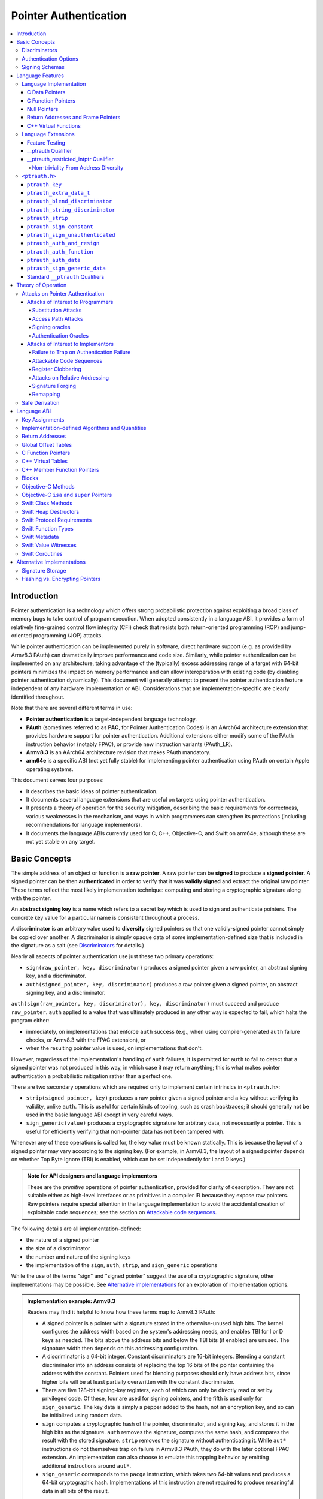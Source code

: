 Pointer Authentication
======================

.. contents::
   :local:

Introduction
------------

Pointer authentication is a technology which offers strong probabilistic
protection against exploiting a broad class of memory bugs to take control of
program execution.  When adopted consistently in a language ABI, it provides
a form of relatively fine-grained control flow integrity (CFI) check that
resists both return-oriented programming (ROP) and jump-oriented programming
(JOP) attacks.

While pointer authentication can be implemented purely in software, direct
hardware support (e.g. as provided by Armv8.3 PAuth) can dramatically improve
performance and code size.  Similarly, while pointer authentication
can be implemented on any architecture, taking advantage of the (typically)
excess addressing range of a target with 64-bit pointers minimizes the impact
on memory performance and can allow interoperation with existing code (by
disabling pointer authentication dynamically).  This document will generally
attempt to present the pointer authentication feature independent of any
hardware implementation or ABI.  Considerations that are
implementation-specific are clearly identified throughout.

Note that there are several different terms in use:

- **Pointer authentication** is a target-independent language technology.

- **PAuth** (sometimes referred to as **PAC**, for Pointer Authentication
  Codes) is an AArch64 architecture extension that provides hardware support
  for pointer authentication.  Additional extensions either modify some of the
  PAuth instruction behavior (notably FPAC), or provide new instruction
  variants (PAuth_LR).

- **Armv8.3** is an AArch64 architecture revision that makes PAuth mandatory.

- **arm64e** is a specific ABI (not yet fully stable) for implementing pointer
  authentication using PAuth on certain Apple operating systems.

This document serves four purposes:

- It describes the basic ideas of pointer authentication.

- It documents several language extensions that are useful on targets using
  pointer authentication.

- It presents a theory of operation for the security mitigation, describing the
  basic requirements for correctness, various weaknesses in the mechanism, and
  ways in which programmers can strengthen its protections (including
  recommendations for language implementors).

- It documents the language ABIs currently used for C, C++, Objective-C, and
  Swift on arm64e, although these are not yet stable on any target.

Basic Concepts
--------------

The simple address of an object or function is a **raw pointer**.  A raw
pointer can be **signed** to produce a **signed pointer**.  A signed pointer
can be then **authenticated** in order to verify that it was **validly signed**
and extract the original raw pointer.  These terms reflect the most likely
implementation technique: computing and storing a cryptographic signature along
with the pointer.

An **abstract signing key** is a name which refers to a secret key which is
used to sign and authenticate pointers.  The concrete key value for a
particular name is consistent throughout a process.

A **discriminator** is an arbitrary value used to **diversify** signed pointers
so that one validly-signed pointer cannot simply be copied over another.
A discriminator is simply opaque data of some implementation-defined size that
is included in the signature as a salt (see `Discriminators`_ for details.)

Nearly all aspects of pointer authentication use just these two primary
operations:

- ``sign(raw_pointer, key, discriminator)`` produces a signed pointer given
  a raw pointer, an abstract signing key, and a discriminator.

- ``auth(signed_pointer, key, discriminator)`` produces a raw pointer given
  a signed pointer, an abstract signing key, and a discriminator.

``auth(sign(raw_pointer, key, discriminator), key, discriminator)`` must
succeed and produce ``raw_pointer``.  ``auth`` applied to a value that was
ultimately produced in any other way is expected to fail, which halts the
program either:

- immediately, on implementations that enforce ``auth`` success (e.g., when
  using compiler-generated ``auth`` failure checks, or Armv8.3 with the FPAC
  extension), or

- when the resulting pointer value is used, on implementations that don't.

However, regardless of the implementation's handling of ``auth`` failures, it
is permitted for ``auth`` to fail to detect that a signed pointer was not
produced in this way, in which case it may return anything; this is what makes
pointer authentication a probabilistic mitigation rather than a perfect one.

There are two secondary operations which are required only to implement certain
intrinsics in ``<ptrauth.h>``:

- ``strip(signed_pointer, key)`` produces a raw pointer given a signed pointer
  and a key without verifying its validity, unlike ``auth``.  This is useful
  for certain kinds of tooling, such as crash backtraces; it should generally
  not be used in the basic language ABI except in very careful ways.

- ``sign_generic(value)`` produces a cryptographic signature for arbitrary
  data, not necessarily a pointer.  This is useful for efficiently verifying
  that non-pointer data has not been tampered with.

Whenever any of these operations is called for, the key value must be known
statically.  This is because the layout of a signed pointer may vary according
to the signing key.  (For example, in Armv8.3, the layout of a signed pointer
depends on whether Top Byte Ignore (TBI) is enabled, which can be set
independently for I and D keys.)

.. admonition:: Note for API designers and language implementors

  These are the *primitive* operations of pointer authentication, provided for
  clarity of description.  They are not suitable either as high-level
  interfaces or as primitives in a compiler IR because they expose raw
  pointers.  Raw pointers require special attention in the language
  implementation to avoid the accidental creation of exploitable code
  sequences; see the section on `Attackable code sequences`_.

The following details are all implementation-defined:

- the nature of a signed pointer
- the size of a discriminator
- the number and nature of the signing keys
- the implementation of the ``sign``, ``auth``, ``strip``, and ``sign_generic``
  operations

While the use of the terms "sign" and "signed pointer" suggest the use of
a cryptographic signature, other implementations may be possible.  See
`Alternative implementations`_ for an exploration of implementation options.

.. admonition:: Implementation example: Armv8.3

  Readers may find it helpful to know how these terms map to Armv8.3 PAuth:

  - A signed pointer is a pointer with a signature stored in the
    otherwise-unused high bits.  The kernel configures the address width based
    on the system's addressing needs, and enables TBI for I or D keys as
    needed.  The bits above the address bits and below the TBI bits (if
    enabled) are unused.  The signature width then depends on this addressing
    configuration.

  - A discriminator is a 64-bit integer.  Constant discriminators are 16-bit
    integers.  Blending a constant discriminator into an address consists of
    replacing the top 16 bits of the pointer containing the address with the
    constant.  Pointers used for blending purposes should only have address
    bits, since higher bits will be at least partially overwritten with the
    constant discriminator.

  - There are five 128-bit signing-key registers, each of which can only be
    directly read or set by privileged code.  Of these, four are used for
    signing pointers, and the fifth is used only for ``sign_generic``.  The key
    data is simply a pepper added to the hash, not an encryption key, and so
    can be initialized using random data.

  - ``sign`` computes a cryptographic hash of the pointer, discriminator, and
    signing key, and stores it in the high bits as the signature. ``auth``
    removes the signature, computes the same hash, and compares the result with
    the stored signature.  ``strip`` removes the signature without
    authenticating it.  While ``aut*`` instructions do not themselves trap on
    failure in Armv8.3 PAuth, they do with the later optional FPAC extension.
    An implementation can also choose to emulate this trapping behavior by
    emitting additional instructions around ``aut*``.

  - ``sign_generic`` corresponds to the ``pacga`` instruction, which takes two
    64-bit values and produces a 64-bit cryptographic hash. Implementations of
    this instruction are not required to produce meaningful data in all bits of
    the result.

Discriminators
~~~~~~~~~~~~~~

A discriminator is arbitrary extra data which alters the signature calculated
for a pointer.  When two pointers are signed differently --- either with
different keys or with different discriminators --- an attacker cannot simply
replace one pointer with the other.  For more information on why discriminators
are important and how to use them effectively, see the section on `Substitution
attacks`_.

To use standard cryptographic terminology, a discriminator acts as a
`salt <https://en.wikipedia.org/wiki/Salt_(cryptography)>`_ in the signing of a
pointer, and the key data acts as a
`pepper <https://en.wikipedia.org/wiki/Pepper_(cryptography)>`_.  That is,
both the discriminator and key data are ultimately just added as inputs to the
signing algorithm along with the pointer, but they serve significantly
different roles.  The key data is a common secret added to every signature,
whereas the discriminator is a value that can be derived from
the context in which a specific pointer is signed.  However, unlike a password
salt, it's important that discriminators be *independently* derived from the
circumstances of the signing; they should never simply be stored alongside
a pointer.  Discriminators are then re-derived in authentication operations.

The intrinsic interface in ``<ptrauth.h>`` allows an arbitrary discriminator
value to be provided, but can only be used when running normal code.  The
discriminators used by language ABIs must be restricted to make it feasible for
the loader to sign pointers stored in global memory without needing excessive
amounts of metadata.  Under these restrictions, a discriminator may consist of
either or both of the following:

- The address at which the pointer is stored in memory.  A pointer signed with
  a discriminator which incorporates its storage address is said to have
  **address diversity**.  In general, using address diversity means that
  a pointer cannot be reliably copied by an attacker to or from a different
  memory location.  However, an attacker may still be able to attack a larger
  call sequence if they can alter the address through which the pointer is
  accessed.  Furthermore, some situations cannot use address diversity because
  of language or other restrictions.

- A constant integer, called a **constant discriminator**. A pointer signed
  with a non-zero constant discriminator is said to have **constant
  diversity**.  If the discriminator is specific to a single declaration, it is
  said to have **declaration diversity**; if the discriminator is specific to
  a type of value, it is said to have **type diversity**.  For example, C++
  v-tables on arm64e sign their component functions using a hash of their
  method names and signatures, which provides declaration diversity; similarly,
  C++ member function pointers sign their invocation functions using a hash of
  the member pointer type, which provides type diversity.

The implementation may need to restrict constant discriminators to be
significantly smaller than the full size of a discriminator.  For example, on
arm64e, constant discriminators are only 16-bit values.  This is believed to
not significantly weaken the mitigation, since collisions remain uncommon.

The algorithm for blending a constant discriminator with a storage address is
implementation-defined.

.. _Authentication Options:

Authentication Options
~~~~~~~~~~~~~~~~~~~~~~

It is possible to tweak the behaviour of pointer authentication using the
`options` argument to the ``__ptrauth`` attribute. These options are specified
through a string literal containing a comma-separated list of options. Current
options are

- authentication mode: ``strip``, ``sign-and-strip``, ``sign-and-auth``. These
  control whether authentication codes are ignored completely (``strip``),
  whether values are signed but not authenticated (``sign-and-strip``), or the
  default of full authentication (``sign-and-auth``).

- ``authenticates-null-values``: Enables full signing and authentication of
  null values. The default behaviour of pointer authentication is to not sign
  or authenticate null values. This option ensures that all values, including
  null values, will always be signed and authenticated.

- ``isa-pointer``: This is used to indicate that the target value is an
  Objective-C isa pointer, and needs to mask out objective-c tag bits prior to
  signing or authenticating the value.


.. _Signing schemas:

Signing Schemas
~~~~~~~~~~~~~~~

Correct use of pointer authentication requires the signing code and the
authenticating code to agree about the **signing schema** for the pointer:

- the abstract signing key with which the pointer should be signed and
- an algorithm for computing the discriminator.

As described in the section above on `Discriminators`_, in most situations, the
discriminator is produced by taking a constant discriminator and optionally
blending it with the storage address of the pointer.  In these situations, the
signing schema breaks down even more simply:

- the abstract signing key,
- a constant discriminator, and
- whether to use address diversity.

It is important that the signing schema be independently derived at all signing
and authentication sites.  Preferably, the schema should be hard-coded
everywhere it is needed, but at the very least, it must not be derived by
inspecting information stored along with the pointer.  See the section on
`Attacks on pointer authentication`_ for more information.

Language Features
-----------------

There are three levels of the pointer authentication language feature:

- The language implementation automatically signs and authenticates function
  pointers (and certain data pointers) across a variety of standard situations,
  including return addresses, function pointers, and C++ virtual functions. The
  intent is for all pointers to code in program memory to be signed in some way
  and for all branches to code in program text to authenticate those
  signatures.

- The language also provides extensions to override the default rules used by
  the language implementation.  For example, the ``__ptrauth`` type qualifier
  can be used to change how pointers are signed when they are stored in
  a particular variable or field; this provides much stronger protection than
  is guaranteed by the default rules for C function and data pointers.

- Finally, the language provides the ``<ptrauth.h>`` intrinsic interface for
  manually signing and authenticating pointers in code.  These can be used in
  circumstances where very specific behavior is required.

Language Implementation
~~~~~~~~~~~~~~~~~~~~~~~

For the most part, pointer authentication is an unobserved detail of the
implementation of the programming language.  Any element of the language
implementation that would perform an indirect branch to a pointer is implicitly
altered so that the pointer is signed when first constructed and authenticated
when the branch is performed.  This includes:

- indirect-call features in the programming language, such as C function
  pointers, C++ virtual functions, C++ member function pointers, the "blocks"
  C extension, and so on;

- returning from a function, no matter how it is called; and

- indirect calls introduced by the implementation, such as branches through the
  global offset table (GOT) used to implement direct calls to functions defined
  outside of the current shared object.

For more information about this, see the `Language ABI`_ section.

However, some aspects of the implementation are observable by the programmer or
otherwise require special notice.

C Data Pointers
^^^^^^^^^^^^^^^

The current implementation in Clang does not sign pointers to ordinary data by
default. For a partial explanation of the reasoning behind this, see the
`Theory of Operation`_ section.

A specific data pointer which is more security-sensitive than most can be
signed using the `__ptrauth qualifier`_ or using the ``<ptrauth.h>``
intrinsics.

C Function Pointers
^^^^^^^^^^^^^^^^^^^

The C standard imposes restrictions on the representation and semantics of
function pointer types which make it difficult to achieve satisfactory
signature diversity in the default language rules.  See `Attacks on pointer
authentication`_ for more information about signature diversity.  Programmers
should strongly consider using the ``__ptrauth`` qualifier to improve the
protections for important function pointers, such as the components of of
a hand-rolled "v-table"; see the section on the `__ptrauth qualifier`_ for
details.

The value of a pointer to a C function includes a signature, even when the
value is cast to a non-function-pointer type like ``void*`` or ``intptr_t``. On
implementations that use high bits to store the signature, this means that
relational comparisons and hashes will vary according to the exact signature
value, which is likely to change between executions of a program.  In some
implementations, it may also vary based on the exact function pointer type.

Null Pointers
^^^^^^^^^^^^^

In principle, an implementation could derive the signed null pointer value
simply by applying the standard signing algorithm to the raw null pointer
value. However, for likely signing algorithms, this would mean that the signed
null pointer value would no longer be statically known, which would have many
negative consequences.  For one, it would become substantially more expensive
to emit null pointer values or to perform null-pointer checks.  For another,
the pervasive (even if technically unportable) assumption that null pointers
are bitwise zero would be invalidated, making it substantially more difficult
to adopt pointer authentication, as well as weakening common optimizations for
zero-initialized memory such as the use of ``.bzz`` sections.  Therefore it is
beneficial to treat null pointers specially by giving them their usual
representation.  On AArch64, this requires additional code when working with
possibly-null pointers, such as when copying a pointer field that has been
signed with address diversity.

Return Addresses and Frame Pointers
^^^^^^^^^^^^^^^^^^^^^^^^^^^^^^^^^^^

The current implementation in Clang implicitly signs both return addresses and
frame pointers.  While these values are technically implementation details of
a function, there are some important libraries and development tools which rely
on manually walking the chain of stack frames.  These tools must be updated to
correctly account for pointer authentication, either by stripping signatures
(if security is not important for the tool, e.g. if it is capturing a stack
trace during a crash) or properly authenticating them.  More information about
how these values are signed is available in the `Language ABI`_ section.

C++ Virtual Functions
^^^^^^^^^^^^^^^^^^^^^

The current implementation in Clang signs virtual function pointers with
a discriminator derived from the full signature of the overridden method,
including the method name and parameter types.  It is possible to write C++
code that relies on v-table layout remaining constant despite changes to
a method signature; for example, a parameter might be a ``typedef`` that
resolves to a different type based on a build setting.  Such code violates
C++'s One Definition Rule (ODR), but that violation is not normally detected;
however, pointer authentication will detect it.


Language Extensions
~~~~~~~~~~~~~~~~~~~

Feature Testing
^^^^^^^^^^^^^^^

Whether the current target uses pointer authentication can be tested for with
a number of different tests.

- ``__has_feature(ptrauth_intrinsics)`` is true if ``<ptrauth.h>`` provides its
  normal interface.  This may be true even on targets where pointer
  authentication is not enabled by default.

- ``__has_feature(ptrauth_returns)`` is true if the target uses pointer
  authentication to protect return addresses.

- ``__has_feature(ptrauth_calls)`` is true if the target uses pointer
  authentication to protect indirect branches.  This implies
  ``__has_feature(ptrauth_returns)`` and ``__has_feature(ptrauth_intrinsics)``.

Clang provides several other tests only for historical purposes; for current
purposes they are all equivalent to ``ptrauth_calls``.

__ptrauth Qualifier
^^^^^^^^^^^^^^^^^^^

``__ptrauth(key, address, discriminator [, options] )`` is an extended type
qualifier which causes so-qualified objects to hold pointers signed using the
specified schema rather than the default schema for such types.

In the current implementation in Clang, the qualified type must be a C pointer
type, either to a function or to an object.  It currently cannot be an
Objective-C pointer type, a C++ reference type, or a block pointer type; these
restrictions may be lifted in the future.

The current implementation in Clang is known to not provide adequate safety
guarantees against the creation of `signing oracles`_ when assigning data
pointers to ``__ptrauth``-qualified gl-values.  See the section on `safe
derivation`_ for more information.

The qualifier's operands are as follows:

- ``key`` - an expression evaluating to a key value from ``<ptrauth.h>``; must
  be a constant expression

- ``address`` - whether to use address diversity (1) or not (0); must be
  a constant expression with one of these two values

- ``discriminator`` - a constant discriminator; must be a constant expression

- ``options`` - an optional list of authentication behaviour options; must be
  a string literal

See `Discriminators`_ for more information about discriminators.

See :ref:`authentication options<Authentication options>` for more information
about options.

Currently the operands must be constant-evaluable even within templates. In the
future this restriction may be lifted to allow value-dependent expressions as
long as they instantiate to a constant expression.

Consistent with the ordinary C/C++ rule for parameters, top-level ``__ptrauth``
qualifiers on a parameter (after parameter type adjustment) are ignored when
deriving the type of the function.  The parameter will be passed using the
default ABI for the unqualified pointer type.

If ``x`` is an object of type ``__ptrauth(key, address, discriminator) T``,
then the signing schema of the value stored in ``x`` is a key of ``key`` and
a discriminator determined as follows:

- if ``address`` is 0, then the discriminator is ``discriminator``;

- if ``address`` is 1 and ``discriminator`` is 0, then the discriminator is
  ``&x``; otherwise

- if ``address`` is 1 and ``discriminator`` is non-zero, then the discriminator
  is ``ptrauth_blend_discriminator(&x, discriminator)``; see
  `ptrauth_blend_discriminator`_.

__ptrauth_restricted_intptr Qualifier
^^^^^^^^^^^^^^^^^^^^^^^^^^^^^^^^^^^^^

This is a variant of the ``__ptrauth`` qualifier, that applies to pointer sized
integers.  See the documentation for ``__ptrauth qualifier``.

This feature exists to support older APIs that use [u]intptrs to hold opaque
pointer types.

Care must be taken to avoid using the signature bit components of the signed
integers or subsequent authentication of the signed value may fail.

Note: When applied to a global initialiser a signed uintptr can only be
initialised with the value 0 or a global address.

Non-triviality From Address Diversity
+++++++++++++++++++++++++++++++++++++

Address diversity must impose additional restrictions in order to allow the
implementation to correctly copy values.  In C++, a type qualified with address
diversity is treated like a class type with non-trivial copy/move constructors
and assignment operators, with the usual effect on containing classes and
unions.  C does not have a standard concept of non-triviality, and so we must
describe the basic rules here, with the intention of imitating the emergent
rules of C++:

- A type may be **non-trivial to copy**.

- A type may also be **illegal to copy**.  Types that are illegal to copy are
  always non-trivial to copy.

- A type may also be **address-sensitive**.

- A type qualified with a ``ptrauth`` qualifier that requires address diversity
  is non-trivial to copy and address-sensitive.

- An array type is illegal to copy, non-trivial to copy, or address-sensitive
  if its element type is illegal to copy, non-trivial to copy, or
  address-sensitive, respectively.

- A struct type is illegal to copy, non-trivial to copy, or address-sensitive
  if it has a field whose type is illegal to copy, non-trivial to copy, or
  address-sensitive, respectively.

- A union type is both illegal and non-trivial to copy if it has a field whose
  type is non-trivial or illegal to copy.

- A union type is address-sensitive if it has a field whose type is
  address-sensitive.

- A program is ill-formed if it uses a type that is illegal to copy as
  a function parameter, argument, or return type.

- A program is ill-formed if an expression requires a type to be copied that is
  illegal to copy.

- Otherwise, copying a type that is non-trivial to copy correctly copies its
  subobjects.

- Types that are address-sensitive must always be passed and returned
  indirectly. Thus, changing the address-sensitivity of a type may be
  ABI-breaking even if its size and alignment do not change.

``<ptrauth.h>``
~~~~~~~~~~~~~~~

This header defines the following types and operations:

``ptrauth_key``
^^^^^^^^^^^^^^^

This ``enum`` is the type of abstract signing keys.  In addition to defining
the set of implementation-specific signing keys (for example, Armv8.3 defines
``ptrauth_key_asia``), it also defines some portable aliases for those keys.
For example, ``ptrauth_key_function_pointer`` is the key generally used for
C function pointers, which will generally be suitable for other
function-signing schemas.

In all the operation descriptions below, key values must be constant values
corresponding to one of the implementation-specific abstract signing keys from
this ``enum``.

``ptrauth_extra_data_t``
^^^^^^^^^^^^^^^^^^^^^^^^

This is a ``typedef`` of a standard integer type of the correct size to hold
a discriminator value.

In the signing and authentication operation descriptions below, discriminator
values must have either pointer type or integer type. If the discriminator is
an integer, it will be coerced to ``ptrauth_extra_data_t``.

``ptrauth_blend_discriminator``
^^^^^^^^^^^^^^^^^^^^^^^^^^^^^^^

.. code-block:: c

  ptrauth_blend_discriminator(pointer, integer)

Produce a discriminator value which blends information from the given pointer
and the given integer.

Implementations may ignore some bits from each value, which is to say, the
blending algorithm may be chosen for speed and convenience over theoretical
strength as a hash-combining algorithm.  For example, arm64e simply overwrites
the high 16 bits of the pointer with the low 16 bits of the integer, which can
be done in a single instruction with an immediate integer.

``pointer`` must have pointer type, and ``integer`` must have integer type. The
result has type ``ptrauth_extra_data_t``.

``ptrauth_string_discriminator``
^^^^^^^^^^^^^^^^^^^^^^^^^^^^^^^^

.. code-block:: c

  ptrauth_string_discriminator(string)

Produce a discriminator value for the given string.  ``string`` must be
a string literal of ``char`` character type.  The result has type
``ptrauth_extra_data_t``.

The result is always a constant expression.  The result value is never zero and
always within range for both the ``__ptrauth`` qualifier and
``ptrauth_blend_discriminator``.

``ptrauth_strip``
^^^^^^^^^^^^^^^^^

.. code-block:: c

  ptrauth_strip(signedPointer, key)

Given that ``signedPointer`` matches the layout for signed pointers signed with
the given key, extract the raw pointer from it.  This operation does not trap
and cannot fail, even if the pointer is not validly signed.

``ptrauth_sign_constant``
^^^^^^^^^^^^^^^^^^^^^^^^^

.. code-block:: c

  ptrauth_sign_constant(pointer, key, discriminator)

Return a signed pointer for a constant address in a manner which guarantees
a non-attackable sequence.

``pointer`` must be a constant expression of pointer type which evaluates to
a non-null pointer.  The result will have the same type as ``discriminator``.

Calls to this are constant expressions if the discriminator is a null-pointer
constant expression or an integer constant expression. Implementations may make
allow other pointer expressions as well.

``ptrauth_sign_unauthenticated``
^^^^^^^^^^^^^^^^^^^^^^^^^^^^^^^^

.. code-block:: c

  ptrauth_sign_unauthenticated(pointer, key, discriminator)

Produce a signed pointer for the given raw pointer without applying any
authentication or extra treatment.  This operation is not required to have the
same behavior on a null pointer that the language implementation would.

This is a treacherous operation that can easily result in `signing oracles`_.
Programs should use it seldom and carefully.

``ptrauth_auth_and_resign``
^^^^^^^^^^^^^^^^^^^^^^^^^^^

.. code-block:: c

  ptrauth_auth_and_resign(pointer, oldKey, oldDiscriminator, newKey, newDiscriminator)

Authenticate that ``pointer`` is signed with ``oldKey`` and
``oldDiscriminator`` and then resign the raw-pointer result of that
authentication with ``newKey`` and ``newDiscriminator``.

``pointer`` must have pointer type.  The result will have the same type as
``pointer``.  This operation is not required to have the same behavior on
a null pointer that the language implementation would.

The code sequence produced for this operation must not be directly attackable.
However, if the discriminator values are not constant integers, their
computations may still be attackable.  In the future, Clang should be enhanced
to guaranteed non-attackability if these expressions are
:ref:`safely-derived<Safe derivation>`.

``ptrauth_auth_function``
^^^^^^^^^^^^^^^^^^^^^^^^^

.. code-block:: c

  ptrauth_auth_function(pointer, key, discriminator)

Authenticate that ``pointer`` is signed with ``key`` and ``discriminator`` and
re-sign it to the standard schema for a function pointer of its type.

``pointer`` must have function pointer type.  The result will have the same
type as ``pointer``.  This operation is not required to have the same behavior
on a null pointer that the language implementation would.

This operation makes the same attackability guarantees as
``ptrauth_auth_and_resign``.

If this operation appears syntactically as the function operand of a call,
Clang guarantees that the call will directly authenticate the function value
using the given schema rather than re-signing to the standard schema.

``ptrauth_auth_data``
^^^^^^^^^^^^^^^^^^^^^

.. code-block:: c

  ptrauth_auth_data(pointer, key, discriminator)

Authenticate that ``pointer`` is signed with ``key`` and ``discriminator`` and
remove the signature.

``pointer`` must have object pointer type.  The result will have the same type
as ``pointer``.  This operation is not required to have the same behavior on
a null pointer that the language implementation would.

In the future when Clang makes `safe derivation`_ guarantees, the result of
this operation should be considered safely-derived.

``ptrauth_sign_generic_data``
^^^^^^^^^^^^^^^^^^^^^^^^^^^^^

.. code-block:: c

  ptrauth_sign_generic_data(value1, value2)

Computes a signature for the given pair of values, incorporating a secret
signing key.

This operation can be used to verify that arbitrary data has not been tampered
with by computing a signature for the data, storing that signature, and then
repeating this process and verifying that it yields the same result.  This can
be reasonably done in any number of ways; for example, a library could compute
an ordinary checksum of the data and just sign the result in order to get the
tamper-resistance advantages of the secret signing key (since otherwise an
attacker could reliably overwrite both the data and the checksum).

``value1`` and ``value2`` must be either pointers or integers.  If the integers
are larger than ``uintptr_t`` then data not representable in ``uintptr_t`` may
be discarded.

The result will have type ``ptrauth_generic_signature_t``, which is an integer
type.  Implementations are not required to make all bits of the result equally
significant; in particular, some implementations are known to not leave
meaningful data in the low bits.

Standard ``__ptrauth`` Qualifiers
^^^^^^^^^^^^^^^^^^^^^^^^^^^^^^^^^

``<ptrauth.h>`` additionally provides several macros which expand to
``__ptrauth`` qualifiers for common ABI situations.

For convenience, these macros expand to nothing when pointer authentication is
disabled.

These macros can be found in the header; some details of these macros may be
unstable or implementation-specific.



Theory of Operation
-------------------

The threat model of pointer authentication is as follows:

- The attacker has the ability to read and write to a certain range of
  addresses, possibly the entire address space.  However, they are constrained
  by the normal rules of the process: for example, they cannot write to memory
  that is mapped read-only, and if they access unmapped memory it will trigger
  a trap.

- The attacker has no ability to add arbitrary executable code to the program.
  For example, the program does not include malicious code to begin with, and
  the attacker cannot alter existing instructions, load a malicious shared
  library, or remap writable pages as executable.  If the attacker wants to get
  the process to perform a specific sequence of actions, they must somehow
  subvert the normal control flow of the process.

In both of the above paragraphs, it is merely assumed that the attacker's
*current* capabilities are restricted; that is, their current exploit does not
directly give them the power to do these things.  The attacker's immediate goal
may well be to leverage their exploit to gain these capabilities, e.g. to load
a malicious dynamic library into the process, even though the process does not
directly contain code to do so.

Note that any bug that fits the above threat model can be immediately exploited
as a denial-of-service attack by simply performing an illegal access and
crashing the program.  Pointer authentication cannot protect against this.
While denial-of-service attacks are unfortunate, they are also unquestionably
the best possible result of a bug this severe. Therefore, pointer
authentication enthusiastically embraces the idea of halting the program on
a pointer authentication failure rather than continuing in a possibly
compromised state.

Pointer authentication is a form of control-flow integrity (CFI) enforcement.
The basic security hypothesis behind CFI enforcement is that many bugs can only
be usefully exploited (other than as a denial-of-service) by leveraging them to
subvert the control flow of the program.  If this is true, then by inhibiting
or limiting that subversion, it may be possible to largely mitigate the
security consequences of those bugs by rendering them impractical (or, ideally,
impossible) to exploit.

Every indirect branch in a program has a purpose.  Using human intelligence,
a programmer can describe where a particular branch *should* go according to
this purpose: a ``return`` in ``printf`` should return to the call site,
a particular call in ``qsort`` should call the comparator that was passed in as
an argument, and so on.  But for CFI to enforce that every branch in a program
goes where it *should* in this sense would require CFI to perfectly enforce
every semantic rule of the program's abstract machine; that is, it would
require making the programming environment perfectly sound.  That is out of
scope.  Instead, the goal of CFI is merely to catch attempts to make a branch
go somewhere that it obviously *shouldn't* for its purpose: for example, to
stop a call from branching into the middle of a function rather than its
beginning.  As the information available to CFI gets better about the purpose
of the branch, CFI can enforce tighter and tighter restrictions on where the
branch is permitted to go.  Still, ultimately CFI cannot make the program
sound.  This may help explain why pointer authentication makes some of the
choices it does: for example, to sign and authenticate mostly code pointers
rather than every pointer in the program.  Preventing attackers from
redirecting branches is both particularly important and particularly
approachable as a goal.  Detecting corruption more broadly is infeasible with
these techniques, and the attempt would have far higher cost.

Attacks on Pointer Authentication
~~~~~~~~~~~~~~~~~~~~~~~~~~~~~~~~~

Pointer authentication works as follows.  Every indirect branch in a program
has a purpose.  For every purpose, the implementation chooses a :ref:`signing
schema<Signing schemas>`.  At some place where a pointer is known to be correct
for its purpose, it is signed according to the purpose's schema.  At every
place where the pointer is needed for its purpose, it is authenticated
according to the purpose's schema.  If that authentication fails, the program
is halted.

There are a variety of ways to attack this.

Attacks of Interest to Programmers
^^^^^^^^^^^^^^^^^^^^^^^^^^^^^^^^^^

These attacks arise from weaknesses in the default protections offered by
pointer authentication.  They can be addressed by using attributes or
intrinsics to opt in to stronger protection.

Substitution Attacks
++++++++++++++++++++

An attacker can simply overwrite a pointer intended for one purpose with
a pointer intended for another purpose if both purposes use the same signing
schema and that schema does not use address diversity.

The most common source of this weakness is when code relies on using the
default language rules for C function pointers.  The current implementation
uses the exact same signing schema for all C function pointers, even for
functions of substantially different type.  While efforts are ongoing to
improve constant diversity for C function pointers of different type, there are
necessary limits to this.  The C standard requires function pointers to be
copyable with ``memcpy``, which means that function pointers can never use
address diversity.  Furthermore, even if a function pointer can only be
replaced with another function of the exact same type, that can still be useful
to an attacker, as in the following example of a hand-rolled "v-table":

.. code-block:: c

  struct ObjectOperations {
    void (*retain)(Object *);
    void (*release)(Object *);
    void (*deallocate)(Object *);
    void (*logStatus)(Object *);
  };

This weakness can be mitigated by using a more specific signing schema for each
purpose.  For example, in this example, the ``__ptrauth`` qualifier can be used
with a different constant discriminator for each field.  Since there's no
particular reason it's important for this v-table to be copyable with
``memcpy``, the functions can also be signed with address diversity:

.. code-block:: c

  #if __has_feature(ptrauth_calls)
  #define objectOperation(discriminator) \
    __ptrauth(ptrauth_key_function_pointer, 1, discriminator)
  #else
  #define objectOperation(discriminator)
  #endif

  struct ObjectOperations {
    void (*objectOperation(0xf017) retain)(Object *);
    void (*objectOperation(0x2639) release)(Object *);
    void (*objectOperation(0x8bb0) deallocate)(Object *);
    void (*objectOperation(0xc5d4) logStatus)(Object *);
  };

This weakness can also sometimes be mitigated by simply keeping the signed
pointer in constant memory, but this is less effective than using better
signing diversity.

.. _Access path attacks:

Access Path Attacks
+++++++++++++++++++

If a signed pointer is often accessed indirectly (that is, by first loading the
address of the object where the signed pointer is stored), an attacker can
affect uses of it by overwriting the intermediate pointer in the access path.

The most common scenario exhibiting this weakness is an object with a pointer
to a "v-table" (a structure holding many function pointers). An attacker does
not need to replace a signed function pointer in the v-table if they can
instead simply replace the v-table pointer in the object with their own pointer
--- perhaps to memory where they've constructed their own v-table, or to
existing memory that coincidentally happens to contain a signed pointer at the
right offset that's been signed with the right signing schema.

This attack arises because data pointers are not signed by default. It works
even if the signed pointer uses address diversity: address diversity merely
means that each pointer is signed with its own storage address, which (by
design) is invariant to changes in the accessing pointer.

Using sufficiently diverse signing schemas within the v-table can provide
reasonably strong mitigation against this weakness.  Always use address
diversity in v-tables to prevent attackers from assembling their own v-table.
Avoid re-using constant discriminators to prevent attackers from replacing
a v-table pointer with a pointer to totally unrelated memory that just happens
to contain an similarly-signed pointer.

Further mitigation can be attained by signing pointers to v-tables. Any
signature at all should prevent attackers from forging v-table pointers; they
will need to somehow harvest an existing signed pointer from elsewhere in
memory.  Using a meaningful constant discriminator will force this to be
harvested from an object with similar structure (e.g. a different
implementation of the same interface).  Using address diversity will prevent
such harvesting entirely.  However, care must be taken when sourcing the
v-table pointer originally; do not blindly sign a pointer that is not
:ref:`safely derived<Safe derivation>`.

.. _Signing oracles:

Signing oracles
+++++++++++++++

A signing oracle is a code sequence which can be exploited by an attacker to
sign an arbitrary pointer in a way that can later be recovered.  Such oracles
can be used by attackers to forge signatures matching the oracle's signing
schema, which is likely to cause a total compromise of pointer authentication's
effectiveness.

This attack only affects ordinary programmers if they are using certain
treacherous patterns of code.  Currently this includes:

- all uses of the ``__ptrauth_sign_unauthenticated`` intrinsic and
- assigning data pointers to ``__ptrauth``-qualified l-values.

Care must be taken in these situations to ensure that the pointer being signed
has been :ref:`safely derived<Safe derivation>` or is otherwise not possible to
attack.  (In some cases, this may be challenging without compiler support.)

A diagnostic will be added in the future for implicitly dangerous patterns of
code, such as assigning a non-safely-derived data pointer to
a ``__ptrauth``-qualified l-value.

.. _Authentication oracles:

Authentication Oracles
++++++++++++++++++++++

An authentication oracle is a code sequence which can be exploited by an
attacker to leak whether a signed pointer is validly signed without halting the
program if it isn't.  Such oracles can be used to forge signatures matching the
oracle's signing schema if the attacker can repeatedly invoke the oracle for
different candidate signed pointers. This is likely to cause a total compromise
of pointer authentication's effectiveness.

There should be no way for an ordinary programmer to create an authentication
oracle using the current set of operations. However, implementation flaws in
the past have occasionally given rise to authentication oracles due to
a failure to immediately trap on authentication failure.

The likelihood of creating an authentication oracle is why there is currently
no intrinsic which queries whether a signed pointer is validly signed.


Attacks of Interest to Implementors
^^^^^^^^^^^^^^^^^^^^^^^^^^^^^^^^^^^

These attacks are not inherent to the model; they arise from mistakes in either
implementing or using the `sign` and `auth` operations. Avoiding these mistakes
requires careful work throughout the system.

Failure to Trap on Authentication Failure
+++++++++++++++++++++++++++++++++++++++++

Any failure to halt the program on an authentication failure is likely to be
exploitable by attackers to create an :ref:`authentication
oracle<Authentication oracles>`.

There are several different ways to introduce this problem:

- The implementation might try to halt the program in some way that can be
  intercepted.

  For example, the ``auth`` instruction in Armv8.3 does not directly trap;
  instead it corrupts its result so that it is always an invalid pointer. If
  the program subsequently attempts to use that pointer, that will be a bad
  memory access, and it will trap into the kernel.  However, kernels do not
  usually immediately halt programs that trigger traps due to bad memory
  accesses; instead they notify the process to give it an opportunity to
  recover.  If this happens with an ``auth`` failure, the attacker may be able
  to exploit the recovery path in a way that creates an oracle. Kernels should
  ensure that these sorts of traps are not recoverable.

- A compiler might use an intermediate representation (IR) for ``sign`` and
  ``auth`` operations that cannot make adequate correctness guarantees.

  For example, suppose that an IR uses Armv8.3-like semantics for ``auth``: the
  operation merely corrupts its result on failure instead of promising the
  trap.  A frontend might emit patterns of IR that always follow an ``auth``
  with a memory access, thinking that this ensures correctness. But if the IR
  can be transformed to insert code between the ``auth`` and the access, or if
  the ``auth`` can be speculated, then this potentially creates an oracle.  It
  is better for ``auth`` to semantically guarantee to trap, potentially
  requiring an explicit check in the generated code. An Armv8.3-like target can
  avoid this explicit check in the common case by recognizing the pattern of an
  ``auth`` followed immediately by an access.

Attackable Code Sequences
+++++++++++++++++++++++++

If code that is part of a pointer authentication operation is interleaved with
code that may itself be vulnerable to attacks, an attacker may be able to use
this to create a :ref:`signing<Signing oracles>` or
:ref:`authentication<Authentication oracles>` oracle.

For example, suppose that the compiler is generating a call to a function and
passing two arguments: a signed constant pointer and a value derived from
a call.  In Armv8.3, this code might look like so:

.. code-block:: asm

  adr x19, _callback.        ; compute &_callback
  paciza x19                 ; sign it with a constant discriminator of 0
  blr _argGenerator          ; call _argGenerator() (returns in x0)
  mov x1, x0                 ; move call result to second arg register
  mov x0, x19                ; move signed &_callback to first arg register
  blr _function              ; call _function

This code is correct, as would be a sequencing that does *both* the ``adr`` and
the ``paciza`` after the call to ``_argGenerator``.  But a sequence that
computes the address of ``_callback`` but leaves it as a raw pointer in
a register during the call to ``_argGenerator`` would be vulnerable:

.. code-block:: asm

  adr x19, _callback.        ; compute &_callback
  blr _argGenerator          ; call _argGenerator() (returns in x0)
  mov x1, x0                 ; move call result to second arg register
  paciza x19                 ; sign &_callback
  mov x0, x19                ; move signed &_callback to first arg register
  blr _function              ; call _function

If ``_argGenerator`` spills ``x19`` (a callee-save register), and if the
attacker can perform a write during this call, then the attacker can overwrite
the spill slot with an arbitrary pointer that will eventually be
unconditionally signed after the function returns.  This would be a signing
oracle.

The implementation can avoid this by obeying two basic rules:

- The compiler's intermediate representations (IR) should not provide
  operations that expose intermediate raw pointers.  This may require providing
  extra operations that perform useful combinations of operations.

  For example, there should be an "atomic" auth-and-resign operation that
  should be used instead of emitting an ``auth`` operation whose result is fed
  into a ``sign``.

  Similarly, if a pointer should be authenticated as part of doing a memory
  access or a call, then the access or call should be decorated with enough
  information to perform the authentication; there should not be a separate
  ``auth`` whose result is used as the pointer operand for the access or call.
  (In LLVM IR, we do this for calls, but not yet for loads or stores.)

  "Operations" includes things like materializing a signed pointer to a known
  function or global variable.  The compiler must be able to recognize and emit
  this as a unified operation, rather than potentially splitting it up as in
  the example above.

- The compiler backend should not be too aggressive about scheduling
  instructions that are part of a pointer authentication operation.  This may
  require custom code-generation of these operations in some cases.

Register Clobbering
+++++++++++++++++++

As a refinement of the section on `Attackable code sequences`_, if the attacker
has the ability to modify arbitrary *register* state at arbitrary points in the
program, then special care must be taken.

For example, Armv8.3 might materialize a signed function pointer like so:

.. code-block:: asm

  adr x0, _callback.        ; compute &_callback
  paciza x0                 ; sign it with a constant discriminator of 0

If an attacker has the ability to overwrite ``x0`` between these two
instructions, this code sequence is vulnerable to becoming a signing oracle.

For the most part, this sort of attack is not possible: it is a basic element
of the design of modern computation that register state is private and
inviolable.  However, in systems that support asynchronous interrupts, this
property requires the cooperation of the interrupt-handling code. If that code
saves register state to memory, and that memory can be overwritten by an
attacker, then essentially the attack can overwrite arbitrary register state at
an arbitrary point.  This could be a concern if the threat model includes
attacks on the kernel or if the program uses user-space preemptive
multitasking.

(Readers might object that an attacker cannot rely on asynchronous interrupts
triggering at an exact instruction boundary.  In fact, researchers have had
some success in doing exactly that.  Even ignoring that, though, we should aim
to protect against lucky attackers just as much as good ones.)

To protect against this, saved register state must be at least partially signed
(using something like `ptrauth_sign_generic_data`_).  This is required for
correctness anyway because saved thread states include security-critical
registers such as SP, FP, PC, and LR (where applicable).  Ideally, this
signature would cover all the registers, but since saving and restoring
registers can be very performance-sensitive, that may not be acceptable. It is
sufficient to set aside a small number of scratch registers that will be
guaranteed to be preserved correctly; the compiler can then be careful to only
store critical values like intermediate raw pointers in those registers.

``setjmp`` and ``longjmp`` should sign and authenticate the core registers (SP,
FP, PC, and LR), but they do not need to worry about intermediate values
because ``setjmp`` can only be called synchronously, and the compiler should
never schedule pointer-authentication operations interleaved with arbitrary
calls.

.. _Relative addresses:

Attacks on Relative Addressing
++++++++++++++++++++++++++++++

Relative addressing is a technique used to compress and reduce the load-time
cost of infrequently-used global data.  The pointer authentication system is
unlikely to support signing or authenticating a relative address, and in most
cases it would defeat the point to do so: it would take additional storage
space, and applying the signature would take extra work at load time.

Relative addressing is not precluded by the use of pointer authentication, but
it does take extra considerations to make it secure:

- Relative addresses must only be stored in read-only memory.  A writable
  relative address can be overwritten to point nearly anywhere, making it
  inherently insecure; this danger can only be compensated for with techniques
  for protecting arbitrary data like `ptrauth_sign_generic_data`_.

- Relative addresses must only be accessed through signed pointers with
  adequate diversity.  If an attacker can perform an `access path attack` to
  replace the pointer through which the relative address is accessed, they can
  easily cause the relative address to point wherever they want.

Signature Forging
+++++++++++++++++

If an attacker can exactly reproduce the behavior of the signing algorithm, and
they know all the correct inputs to it, then they can perfectly forge
a signature on an arbitrary pointer.

There are three components to avoiding this mistake:

- The abstract signing algorithm should be good: it should not have glaring
  flaws which would allow attackers to predict its result with better than
  random accuracy without knowing all the inputs (like the key values).

- The key values should be kept secret.  If at all possible, they should never
  be stored in accessible memory, or perhaps only stored encrypted.

- Contexts that are meant to be independently protected should use different
  key values.  For example, the kernel should not use the same keys as user
  processes.  Different user processes should also use different keys from each
  other as much as possible, although this may pose its own technical
  challenges.

Remapping
+++++++++

If an attacker can change the memory protections on certain pages of the
program's memory, that can substantially weaken the protections afforded by
pointer authentication.

- If an attacker can inject their own executable code, they can also certainly
  inject code that can be used as a :ref:`signing oracle<Signing Oracles>`.
  The same is true if they can write to the instruction stream.

- If an attacker can remap read-only program sections to be writable, then any
  use of :ref:`relative addresses` in global data becomes insecure.

- If an attacker can remap read-only program sections to be writable, then it
  is unsafe to use unsigned pointers in `global offset tables`_.

Remapping memory in this way often requires the attacker to have already
substantively subverted the control flow of the process.  Nonetheless, if the
operating system has a mechanism for mapping pages in a way that cannot be
remapped, this should be used wherever possible.



.. _Safe Derivation:

Safe Derivation
~~~~~~~~~~~~~~~

Whether a data pointer is stored, even briefly, as a raw pointer can affect the
security-correctness of a program.  (Function pointers are never implicitly
stored as raw pointers; raw pointers to functions can only be produced with the
``<ptrauth.h>`` intrinsics.)  Repeated re-signing can also impact performance.
Clang makes a modest set of guarantees in this area:

- An expression of pointer type is said to be **safely derived** if:

  - it takes the address of a global variable or function, or

  - it is a load from a gl-value of ``__ptrauth``-qualified type.

- If a value that is safely derived is assigned to a ``__ptrauth``-qualified
  object, including by initialization, then the value will be directly signed
  as appropriate for the target qualifier and will not be stored as a raw
  pointer.

- If the function expression of a call is a gl-value of ``__ptrauth``-qualified
  type, then the call will be authenticated directly according to the source
  qualifier and will not be resigned to the default rule for a function pointer
  of its type.

These guarantees are known to be inadequate for data pointer security. In
particular, Clang should be enhanced to make the following guarantees:

- A pointer should additionally be considered safely derived if it is:

  - the address of a gl-value that is safely derived,

  - the result of pointer arithmetic on a pointer that is safely derived (with
    some restrictions on the integer operand),

  - the result of a comma operator where the second operand is safely derived,

  - the result of a conditional operator where the selected operand is safely
    derived, or

  - the result of loading from a safely derived gl-value.

- A gl-value should be considered safely derived if it is:

  - a dereference of a safely derived pointer,

  - a member access into a safely derived gl-value, or

  - a reference to a variable.

- An access to a safely derived gl-value should be guaranteed to not allow
  replacement of any of the safely-derived component values at any point in the
  access.  "Access" should include loading a function pointer.

- Assignments should include pointer-arithmetic operators like ``+=``.

Making these guarantees will require further work, including significant new
support in LLVM IR.

Furthermore, Clang should implement a warning when assigning a data pointer
that is not safely derived to a ``__ptrauth``-qualified gl-value.




Language ABI
------------

This section describes the pointer-authentication ABI currently implemented in
Clang for the Apple arm64e target.  As other targets adopt pointer
authentication, this section should be generalized to express their ABIs as
well.

Key Assignments
~~~~~~~~~~~~~~~

Armv8.3 provides four abstract signing keys: ``IA``, ``IB``, ``DA``, and
``DB``. The architecture designates ``IA`` and ``IB`` for signing code pointers
and ``DA`` and ``DB`` for signing data pointers; this is reinforced by two
properties:

- The ISA provides instructions that perform combined auth+call and auth+load
  operations; these instructions can only use the ``I`` keys and ``D`` keys,
  respectively.

- AArch64's TBI feature can be separately enabled for code pointers
  (controlling whether indirect-branch instructions ignore those bits) and data
  pointers (controlling whether memory-access instructions) ignore those bits.
  If TBI is enabled for a kind of pointer, the sign and auth operations
  preserve the TBI bits when signing with an associated keys (at the cost of
  shrinking the number of available signing bits by 8).

arm64e then further subdivides the keys as follows:

- The ``A`` keys are used for primarily "global" purposes like signing v-tables
  and function pointers.  These keys are sometimes called *process-independent*
  or *cross-process* because on existing OSes they are not changed when
  changing processes, although this is not a platform guarantee.

- The ``B`` keys are used for primarily "local" purposes like signing return
  addresses and frame pointers.  These keys are sometimes called
  *process-specific* because they are typically different between processes.
  However, they are in fact shared across processes in one situation: systems
  which provide ``fork`` cannot change these keys in the child process; they
  can only be changed during ``exec``.

Implementation-defined Algorithms and Quantities
~~~~~~~~~~~~~~~~~~~~~~~~~~~~~~~~~~~~~~~~~~~~~~~~

The cryptographic hash algorithm used to compute signatures in Armv8.3 is
a private detail of the hardware implementation.

arm64e restricts constant discriminators (used in ``__ptrauth`` and
``ptrauth_blend_discriminator``) to the range from 0 to 65535, inclusive.
A 0 discriminator generally signifies that no blending is required; see the
documentation for ``ptrauth_blend_discriminator``.  This range is somewhat
narrow but has two advantages:

- The AArch64 ISA allows an arbitrary 16-bit immediate to be written over the
  top 16 bits of a register in a single instruction:

  .. code-block:: asm

    movk xN, #0x4849, LSL 48

  This is ideal for the discriminator blending operation because it adds
  minimal code-size overhead and avoids overwriting any interesting bits from
  the pointer.  Blending in a wider constant discriminator would either clobber
  interesting bits (e.g. if it was loaded with ``movk xN, #0x4c4f, LSL 32``) or
  require significantly more code (e.g. if the discriminator was loaded with
  a ``mov+bfi`` sequence).

- It is possible to pack a 16-bit discriminator into loader metadata with
  minimal compromises, whereas a wider discriminator would require extra
  metadata storage and therefore significantly impact load times.

The string hash used by ``ptrauth_string_discriminator`` is a 64-bit
SipHash-2-4 using the constant seed ``b5d4c9eb79104a796fec8b1b428781d4``
(big-endian), with the result reduced by modulo to the range of non-zero
discriminators (i.e. ``(rawHash % 65535) + 1``).

Return Addresses
~~~~~~~~~~~~~~~~

The kernel must ensure that attackers cannot replace LR due to an asynchronous
exception; see `Register clobbering`_.  If this is done by generally protecting
LR, then functions which don't spill LR to the stack can avoid signing it
entirely.  Otherwise, the return address must be signed; on arm64e it is signed
with the ``IB`` key using the stack pointer on entry as the discriminator.

Protecting return addresses is of such particular importance that the ``IB``
key is almost entirely reserved for this purpose.

Global Offset Tables
~~~~~~~~~~~~~~~~~~~~

The global offset table (GOT) is not ABI, but it is a common implementation
technique for dynamic linking which deserves special discussion here.

Whenever possible, signed pointers should be materialized directly in code
rather than via the GOT, e.g. using an ``adrp+add+pac`` sequence on Armv8.3.
This decreases the amount of work necessary at load time to initialize the GOT,
but more importantly, it defines away the potential for several attacks:

- Attackers cannot change instructions, so there is no way to cause this code
  sequence to materialize a different pointer, whereas an access via the GOT
  always has *at minimum* a probabilistic chance to be the target of successful
  `substitution attacks`_.

- The GOT is a dense pool of fixed pointers at a fixed offset relative to code;
  attackers can search this pool for useful pointers that can be used in
  `substitution attacks`_, whereas pointers that are only materialized directly
  are not so easily available.

- Similarly, attackers can use `access path attacks`_ to replace a pointer to
  a signed pointer with a pointer to the GOT if the signing schema used within
  the GOT happens to be the same as the original pointer.  This kind of
  collision becomes much less likely to be useful the fewer pointers are in the
  GOT in the first place.

If this can be done for a symbol, then the compiler need only ensure that it
materializes the signed pointer using registers that are safe against `register
clobbering`_.

However, many symbols can only be accessed via the GOT, e.g. because they
resolve to definitions outside of the current image.  In this case, care must
be taken to ensure that using the GOT does not introduce weaknesses.

- If the entire GOT can be mapped read-only after loading, then no signing is
  required within the GOT.  In fact, not signing pointers in the GOT is
  preferable in this case because it makes the GOT useless for the harvesting
  and access-path attacks above.  Storing raw pointers in this way is usually
  extremely unsafe, but for the special case of an immutable GOT entry it's
  fine because the GOT is always accessed via an address that is directly
  materialized in code and thus provably unattackable.  (But see `Remapping`_.)

- Otherwise, GOT entries which are used for producing a signed pointer constant
  must be signed.  The signing schema used in the GOT need not match the target
  signing schema for the signed constant.  To counteract the threats of
  substitution attacks, it's best if GOT entries can be signed with address
  diversity.  Using a good constant discriminator as well (perhaps derived from
  the symbol name) can make it less useful to use a pointer to the GOT as the
  replacement in an :ref:`access path attack<Access path attacks>`.

In either case, the compiler must ensure that materializing the address of
a GOT entry as part of producing a signed pointer constant is not vulnerable to
`register clobbering`_.  If the linker also generates code for this, e.g. for
call stubs, this generated code must take the same precautions.

C Function Pointers
~~~~~~~~~~~~~~~~~~~

On arm64e, C function pointers are currently signed with the ``IA`` key without
address diversity and with a constant discriminator of 0.

The C and C++ standards do not permit C function pointers to be signed with
address diversity by default: in C++ terms, function pointer types are required
to be trivially copyable, which means they must be copyable with ``memcpy``.

The use of a uniform constant discriminator is seen as a serious defect which
should be remedied, and improving this is under investigation.

C++ Virtual Tables
~~~~~~~~~~~~~~~~~~

The pointer to a C++ virtual table is currently signed with the ``DA`` key, no
address diversity, and a constant discriminator of 0.  The use of no address
diversity, as well as the uniform constant discriminator, are seen as
weaknesses.  Not using address diversity allows attackers to simply copy valid
v-table pointers from one object to another.  However, using a uniform
discriminator of 0 does have positive performance and code-size implications on
Armv8.3, and diversity for the most important v-table access pattern (virtual
dispatch) is already better assured by the signing schemas used on the virtual
functions.  It is also known that some code in practice copies objects
containing v-tables with ``memcpy``, and while this is not permitted formally,
it is something that may be invasive to eliminate.

Virtual functions in a C++ virtual table are signed with the ``IA`` key,
address diversity, and a constant discriminator equal to the string hash (see
`ptrauth_string_discriminator`_) of the mangled name of the function which
originally gave rise to the v-table slot.

C++ Member Function Pointers
~~~~~~~~~~~~~~~~~~~~~~~~~~~~

A member function pointer is signed with the ``IA`` key, no address diversity,
and a constant discriminator equal to the string hash (see
`ptrauth_string_discriminator`_) of the member pointer type.  Address diversity
is not permitted by C++ for member function pointers because they must be
trivially-copyable types.

The Itanium C++ ABI specifies that member function pointers to virtual
functions simply store an offset to the correct v-table slot.  This ABI cannot
be used securely with pointer authentication because there is no safe place to
store the constant discriminator for the target v-table slot: if it's stored
with the offset, an attacker can simply overwrite it with the right
discriminator for the offset.  Even if the programmer never uses pointers to
virtual functions, the existence of this code path makes all member function
pointer dereferences insecure.

arm64e changes this ABI so that virtual function pointers are stored using
dispatch thunks with vague linkage.  Because arm64e supports interoperation
with ``arm64`` code when pointer authentication is disabled, an arm64e member
function pointer dereference still recognizes the virtual-function
representation but uses an bogus discriminator on that path that should always
trap if pointer authentication is enabled dynamically.

The use of dispatch thunks means that ``==`` on member function pointers is no
longer reliable for virtual functions, but this is acceptable because the
standard makes no guarantees about it in the first place.

The use of dispatch thunks also potentially enables v-tables to be signed using
a declaration-specific constant discriminator in the future; otherwise this
discriminator would also need to be stored in the member pointer.

Blocks
~~~~~~

Block pointers are data pointers which must interoperate with the ObjC `id`
type and therefore cannot be signed themselves.

The invocation pointer in a block is signed with the ``IA`` key using address
diversity and a constant dicriminator of 0.  Using a uniform discriminator is
seen as a weakness to be potentially improved, but this is tricky due to the
subtype polymorphism directly permitted for blocks.

Block descriptors and ``__block`` variables can contain pointers to functions
that can be used to copy or destroy the object.  These functions are signed
with the ``IA`` key, address diversity, and a constant discriminator of 0.  The
structure of block descriptors is under consideration for improvement.

Objective-C Methods
~~~~~~~~~~~~~~~~~~~

Objective-C method lists sign methods with the ``IA`` key using address
diversity and a constant discriminator of 0.  Using a uniform constant
discriminator is believed to be acceptable because these tables are only
accessed internally to the Objective-C runtime.

The Objective-C runtime provides additional protection to methods that have
been loaded into the Objective-C method cache; this protection is private to
the runtime.

Objective-C ``isa`` and ``super`` Pointers
~~~~~~~~~~~~~~~~~~~~~~~~~~~~~~~~~~~~~~~~~~

Objective-C ``isa`` and ``super`` pointers are both signed with the ``DA`` key
with constant discriminators of 0x6AE1 and 0x25DA respectively.

Swift Class Methods
~~~~~~~~~~~~~~~~~~~

Class methods in Swift are signed in the class object with the ``IA`` key using
address diversity and a constant discriminator equal to the string hash (see
`ptrauth_string_discriminator`_) of the mangling of the original overridable
method.

Resilient class-method lookup relies on passing a method descriptor; this
method descriptor should be signed but currently isn't.  The lookup function
returns a function pointer that is signed using ``IA`` without address
diversity and with the correct constant discriminator for the looked-up method.

Swift Heap Destructors
~~~~~~~~~~~~~~~~~~~~~~

Objects that are retained and released with Swift's native reference-counting
system, including both native classes and temporary "box" allocations, must
provide a destructor function in their metadata.  This destructor function is
signed with the ``IA`` key using address diversity and a constant discriminator
of ``0xbbbf``.

Swift Protocol Requirements
~~~~~~~~~~~~~~~~~~~~~~~~~~~

Protocol function requirements are signed in the protocol witness table with
the ``IA`` key using address diversity and a constant discriminator equal to
the string hash (see `ptrauth_string_discriminator`_) of the mangling of the
protocol requirement.

Swift Function Types
~~~~~~~~~~~~~~~~~~~~

The invocation pointers of Swift function values are signed using the ``IA``
key without address diversity and with a constant discriminator derived loosely
from the function type.

Address diversity cannot be used by default for function values because
function types are intended to be a "loadable" type which can be held and
passed in registers.

The constant discriminator currently accounts for potential abstraction in the
function signature in ways that decrease the diversity of signatures; improving
this is under investigation.

Swift Metadata
~~~~~~~~~~~~~~

Type metadata pointers in Swift are not signed.

Type context descriptors must be signed because they frequently contain
`relative addresses`_.  Type context descriptors are signed with the ``DA`` key
without address diversity (except when stored in type metadata) and with
a constant discriminator of ``0xae86``.

Swift Value Witnesses
~~~~~~~~~~~~~~~~~~~~~

Value witness functions in Swift are signed in the value witness table using
the ``IA`` key with address diversity and an operation-specific constant
discriminator which can be found in the Swift project headers.

Swift Coroutines
~~~~~~~~~~~~~~~~

Resumption functions for Swift coroutines are signed using the ``IA`` key
without address diversity and with a constant discriminator derived from the
yield type of the coroutine.  Resumption functions cannot be signed with
address diversity as they are returned directly in registers from the
coroutine.




Alternative Implementations
---------------------------

Signature Storage
~~~~~~~~~~~~~~~~~

It is not critical for the security of pointer authentication that the
signature be stored "together" with the pointer, as it is in Armv8.3. An
implementation could just as well store the signature in a separate word, so
that the ``sizeof`` a signed pointer would be larger than the ``sizeof`` a raw
pointer.

Storing the signature in the high bits, as Armv8.3 does, has several trade-offs:

- Disadvantage: there are substantially fewer bits available for the signature,
  weakening the mitigation by making it much easier for an attacker to simply
  guess the correct signature.

- Disadvantage: future growth of the address space will necessarily further
  weaken the mitigation.

- Advantage: memory layouts don't change, so it's possible for
  pointer-authentication-enabled code (for example, in a system library) to
  efficiently interoperate with existing code, as long as pointer
  authentication can be disabled dynamically.

- Advantage: the size of a signed pointer doesn't grow, which might
  significantly increase memory requirements, code size, and register pressure.

- Advantage: the size of a signed pointer is the same as a raw pointer, so
  generic APIs which work in types like `void *` (such as `dlsym`) can still
  return signed pointers.  This means that clients of these APIs will not
  require insecure code in order to correctly receive a function pointer.

Hashing vs. Encrypting Pointers
~~~~~~~~~~~~~~~~~~~~~~~~~~~~~~~

Armv8.3 implements ``sign`` by computing a cryptographic hash and storing that
in the spare bits of the pointer.  This means that there are relatively few
possible values for the valid signed pointer, since the bits corresponding to
the raw pointer are known.  Together with an ``auth`` oracle, this can make it
computationally feasible to discover the correct signature with brute force.
(The implementation should of course endeavor not to introduce ``auth``
oracles, but this can be difficult, and attackers can be devious.)

If the implementation can instead *encrypt* the pointer during ``sign`` and
*decrypt* it during ``auth``, this brute-force attack becomes far less
feasible, even with an ``auth`` oracle.  However, there are several problems
with this idea:

- It's unclear whether this kind of encryption is even possible without
  increasing the storage size of a signed pointer.  If the storage size can be
  increased, brute-force atacks can be equally well mitigated by simply storing
  a larger signature.

- It would likely be impossible to implement a ``strip`` operation, which might
  make debuggers and other out-of-process tools far more difficult to write, as
  well as generally making primitive debugging more challenging.

- Implementations can benefit from being able to extract the raw pointer
  immediately from a signed pointer.  An Armv8.3 processor executing an
  ``auth``-and-load instruction can perform the load and ``auth`` in parallel;
  a processor which instead encrypted the pointer would be forced to perform
  these operations serially.
